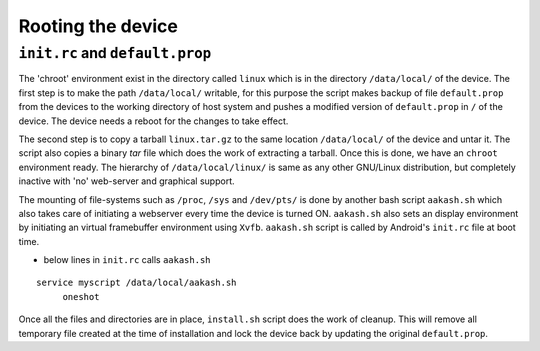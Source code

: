 ====
Rooting the device
====

``init.rc`` and ``default.prop``
====

The 'chroot' environment exist in the directory called ``linux`` which
is in the directory ``/data/local/`` of the device. The first step is
to make the path ``/data/local/`` writable, for this purpose the
script makes backup of file ``default.prop`` from the devices to the
working directory of host system and pushes a modified version of
``default.prop`` in ``/`` of the device. The device needs a reboot for
the changes to take effect.

The second step is to copy a tarball ``linux.tar.gz`` to the same
location ``/data/local/`` of the device and untar it. The script also
copies a binary `tar` file which does the work of extracting a
tarball. Once this is done, we have an ``chroot`` environment
ready. The hierarchy of ``/data/local/linux/`` is same as any other
GNU/Linux distribution, but completely inactive with 'no' web-server
and graphical support.

The mounting of file-systems such as ``/proc``, ``/sys`` and
``/dev/pts/`` is done by another bash script ``aakash.sh`` which also
takes care of initiating a webserver every time the device is turned
ON. ``aakash.sh`` also sets an display environment by initiating an
virtual framebuffer environment using ``Xvfb``. ``aakash.sh`` script
is called by Android's ``init.rc`` file at boot time.

- below lines in ``init.rc`` calls ``aakash.sh``

::
   
   service myscript /data/local/aakash.sh
        oneshot


Once all the files and directories are in place, ``install.sh`` script
does the work of cleanup. This will remove all temporary file created
at the time of installation and lock the device back by updating the
original ``default.prop``.
